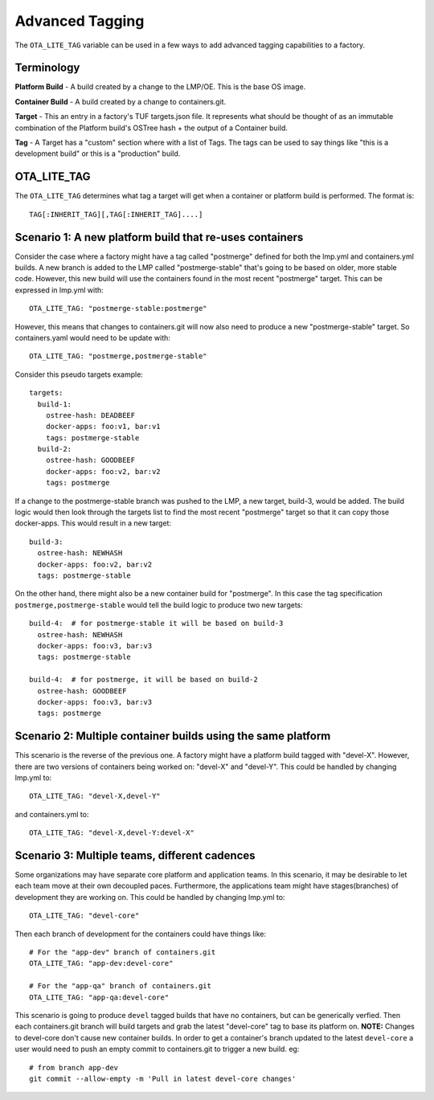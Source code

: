 .. _ref-advanced-tagging:

Advanced Tagging
================

The ``OTA_LITE_TAG`` variable can be used in a few ways to add advanced
tagging capabilities to a factory.

Terminology
-----------

**Platform Build** - A build created by a change to the LMP/OE. This is the
base OS image.

**Container Build** - A build created by a change to containers.git.

**Target** - This an entry in a factory's TUF targets.json file. It represents
what should be thought of as an immutable combination of the Platform build's
OSTree hash + the output of a Container build.

**Tag** - A Target has a "custom" section where with a list of Tags. The
tags can be used to say things like "this is a development build"
or this is a "production" build.


OTA_LITE_TAG
------------

The ``OTA_LITE_TAG`` determines what tag a target will get when a container
or platform build is performed. The format is::

  TAG[:INHERIT_TAG][,TAG[:INHERIT_TAG]....]


Scenario 1: A new platform build that re-uses containers
--------------------------------------------------------

Consider the case where a factory might have a tag called "postmerge" defined
for both the lmp.yml and containers.yml builds. A new branch is added to the
LMP called "postmerge-stable" that's going to be based on older, more stable
code. However, this new build will use the containers found in the most
recent "postmerge" target. This can be expressed in lmp.yml with::

  OTA_LITE_TAG: "postmerge-stable:postmerge"

However, this means that changes to containers.git will now also need to
produce a new "postmerge-stable" target. So containers.yaml would need to
be update with::

  OTA_LITE_TAG: "postmerge,postmerge-stable"

Consider this pseudo targets example::

  targets:
    build-1:
      ostree-hash: DEADBEEF
      docker-apps: foo:v1, bar:v1
      tags: postmerge-stable
    build-2:
      ostree-hash: GOODBEEF
      docker-apps: foo:v2, bar:v2
      tags: postmerge

If a change to the postmerge-stable branch was pushed to the LMP, a new
target, build-3, would be added. The build logic would then look through
the targets list to find the most recent "postmerge" target so that
it can copy those docker-apps. This would result in a new target::

  build-3:
    ostree-hash: NEWHASH
    docker-apps: foo:v2, bar:v2
    tags: postmerge-stable


On the other hand, there might also be a new container build for "postmerge".
In this case the tag specification ``postmerge,postmerge-stable`` would tell
the build logic to produce two new targets::

  build-4:  # for postmerge-stable it will be based on build-3
    ostree-hash: NEWHASH
    docker-apps: foo:v3, bar:v3
    tags: postmerge-stable

  build-4:  # for postmerge, it will be based on build-2
    ostree-hash: GOODBEEF
    docker-apps: foo:v3, bar:v3
    tags: postmerge


Scenario 2: Multiple container builds using the same platform
-------------------------------------------------------------

This scenario is the reverse of the previous one. A factory might have a
platform build tagged with "devel-X". However, there are two versions of
containers being worked on: "devel-X" and "devel-Y". This could be handled
by changing lmp.yml to::

 OTA_LITE_TAG: "devel-X,devel-Y"


and containers.yml to::

 OTA_LITE_TAG: "devel-X,devel-Y:devel-X"

Scenario 3: Multiple teams, different cadences
----------------------------------------------

Some organizations may have separate core platform and application teams. In
this scenario, it may be desirable to let each team move at their own decoupled
paces. Furthermore, the applications team might have stages(branches) of
development they are working on. This could be handled by changing lmp.yml to::

 OTA_LITE_TAG: "devel-core"

Then each branch of development for the containers could have things like::

 # For the "app-dev" branch of containers.git
 OTA_LITE_TAG: "app-dev:devel-core"

 # For the "app-qa" branch of containers.git
 OTA_LITE_TAG: "app-qa:devel-core"

This scenario is going to produce ``devel`` tagged builds that have no
containers, but can be generically verfied. Then each containers.git branch
will build targets and grab the latest "devel-core" tag to base its platform
on. **NOTE:** Changes to devel-core don't cause new container builds. In
order to get a container's branch updated to the latest ``devel-core`` a user
would need to push an empty commit to containers.git to trigger a new build.
eg::

 # from branch app-dev
 git commit --allow-empty -m 'Pull in latest devel-core changes'
